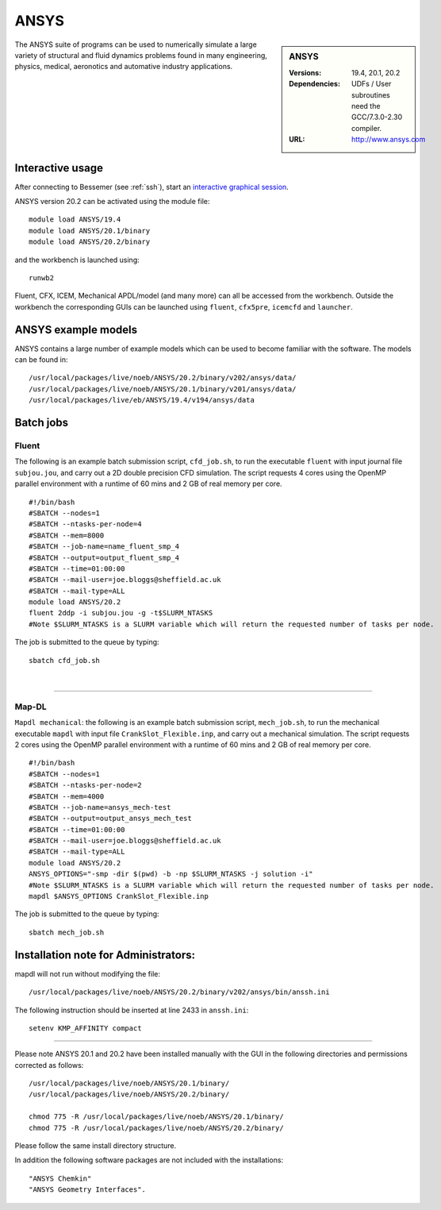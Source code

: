 ANSYS
=====

.. sidebar:: ANSYS
   
   :Versions: 19.4, 20.1, 20.2 
   :Dependencies: UDFs / User subroutines need the GCC/7.3.0-2.30 compiler.
   :URL: http://www.ansys.com 

The ANSYS suite of programs can be used to numerically simulate a large variety of structural and fluid dynamics problems found in many engineering, physics, medical, aeronotics and automative industry applications.

Interactive usage
-----------------

After connecting to Bessemer (see :ref:`ssh`),  start an `interactive graphical session <https://docs.hpc.shef.ac.uk/en/latest/hpc/scheduler/submit.html#interactive-sessions>`_.

ANSYS version 20.2 can be activated using the module file::

    module load ANSYS/19.4
    module load ANSYS/20.1/binary
    module load ANSYS/20.2/binary

and the workbench is launched using::

    runwb2

Fluent, CFX, ICEM, Mechanical APDL/model (and many more) can all be accessed from the workbench. Outside the workbench the corresponding GUIs can be launched using ``fluent``, ``cfx5pre``, ``icemcfd`` and ``launcher``.

ANSYS example models
--------------------

ANSYS contains a large number of example models which can be used to become familiar with the software.
The models can be found in::

    /usr/local/packages/live/noeb/ANSYS/20.2/binary/v202/ansys/data/
    /usr/local/packages/live/noeb/ANSYS/20.1/binary/v201/ansys/data/
    /usr/local/packages/live/eb/ANSYS/19.4/v194/ansys/data
	

Batch jobs
----------
Fluent
########
The following is an example batch submission script, ``cfd_job.sh``, to run the executable ``fluent`` with input journal file ``subjou.jou``, and carry out a 2D double precision CFD simulation. The script requests 4 cores using the OpenMP parallel environment with a runtime of 60 mins and 2 GB of real memory per core. ::

    #!/bin/bash
    #SBATCH --nodes=1
    #SBATCH --ntasks-per-node=4
    #SBATCH --mem=8000
    #SBATCH --job-name=name_fluent_smp_4
    #SBATCH --output=output_fluent_smp_4
    #SBATCH --time=01:00:00
    #SBATCH --mail-user=joe.bloggs@sheffield.ac.uk
    #SBATCH --mail-type=ALL
    module load ANSYS/20.2
    fluent 2ddp -i subjou.jou -g -t$SLURM_NTASKS 
    #Note $SLURM_NTASKS is a SLURM variable which will return the requested number of tasks per node.
	
The job is submitted to the queue by typing::

    sbatch cfd_job.sh
	
| 

------------

Map-DL
########
``Mapdl mechanical``: the following is an example batch submission script, ``mech_job.sh``, to run the mechanical executable ``mapdl`` with input file ``CrankSlot_Flexible.inp``, and carry out a mechanical simulation. The script requests 2 cores using the OpenMP parallel environment with a runtime of 60 mins and 2 GB of real memory per core. ::

    #!/bin/bash
    #SBATCH --nodes=1
    #SBATCH --ntasks-per-node=2
    #SBATCH --mem=4000
    #SBATCH --job-name=ansys_mech-test
    #SBATCH --output=output_ansys_mech_test
    #SBATCH --time=01:00:00
    #SBATCH --mail-user=joe.bloggs@sheffield.ac.uk
    #SBATCH --mail-type=ALL
    module load ANSYS/20.2
    ANSYS_OPTIONS="-smp -dir $(pwd) -b -np $SLURM_NTASKS -j solution -i" 
    #Note $SLURM_NTASKS is a SLURM variable which will return the requested number of tasks per node.
    mapdl $ANSYS_OPTIONS CrankSlot_Flexible.inp

The job is submitted to the queue by typing::

    sbatch mech_job.sh

Installation note for Administrators:
-------------------------------------

mapdl will not run without modifying the file::

    /usr/local/packages/live/noeb/ANSYS/20.2/binary/v202/ansys/bin/anssh.ini

The following instruction should be inserted at line 2433 in ``anssh.ini``::

    setenv KMP_AFFINITY compact

------------

Please note ANSYS 20.1 and 20.2 have been installed manually with the GUI in the following directories and permissions corrected as follows::
	
    /usr/local/packages/live/noeb/ANSYS/20.1/binary/
    /usr/local/packages/live/noeb/ANSYS/20.2/binary/
	
    chmod 775 -R /usr/local/packages/live/noeb/ANSYS/20.1/binary/
    chmod 775 -R /usr/local/packages/live/noeb/ANSYS/20.2/binary/
	
Please follow the same install directory structure.

In addition the following software packages are not included with the installations::


    "ANSYS Chemkin"
    "ANSYS Geometry Interfaces".
	

